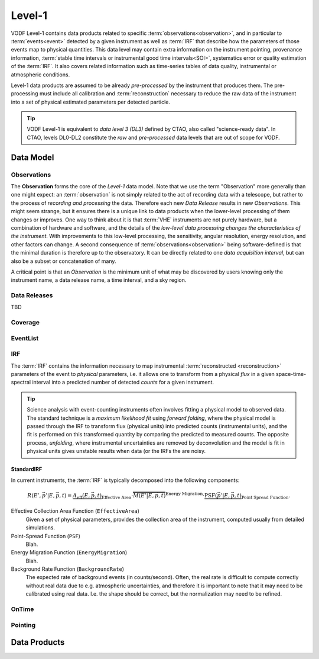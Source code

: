 =========
 Level-1
=========

VODF Level-1 contains data products related to specific
:term:`observations<observation>`, and in particular to :term:`events<event>` detected
by a given instrument as well as :term:`IRF` that describe how the parameters
of those events map to physical quantities. This data level may contain extra information on
the instrument pointing, provenance information, :term:`stable time intervals or instrumental good time intervals<SOI>`, systematics error or quality estimation of the :term:`IRF`. It also covers related information
such as time-series tables of data quality, instrumental or atmospheric conditions.

Level-1 data products are assumed to be already *pre-processed* by the instrument that
produces them. The pre-processing must include all calibration and
:term:`reconstruction` necessary to reduce the raw data of the instrument into a
set of physical estimated parameters per detected particle.

.. tip:: VODF Level-1 is equivalent to *data level 3 (DL3)* defined by CTAO,
          also called "science-ready data". In CTAO, levels DL0-DL2 constitute
          the *raw* and *pre-processed* data levels that are out of scope for
          VODF.

Data Model
==========

.. uml:: level-1.plantuml
   :caption: VODF **Level-1** Data Model

Observations
------------

The **Observation** forms the core of the `Level-1` data model. Note that we use
the term "Observation" more generally than one might expect: an :term:`observation` is
not simply related to the act of recording data with a telescope, but rather to
the process of *recording and processing* the data. Therefore each new *Data
Release* results in new *Observations*. This might seem strange, but it ensures
there is a unique link to data products when the lower-level processing of them
changes or improves. One way to think about it is that :term:`VHE` instruments
are not purely hardware, but a combination of hardware and software, and the
details of the *low-level data processing changes the characteristics of the
instrument*. With improvements to this low-level processing, the sensitivity,
angular resolution, energy resolution, and other factors can change. A second
consequence of :term:`observations<observation>` being software-defined is that the
minimal duration is therefore up to the observatory. It can be directly related
to one *data acquisition interval*, but can also be a subset or concatenation of
many.

A critical point is that an *Observation* is the minimum unit of what may be
discovered by users knowing only the instrument name, a data release name, a
time interval, and a sky region.

Data Releases
-------------

TBD


Coverage
--------

.. uml:: coverage.plantuml
   :caption: VODF **Level-1 Coverage** Data Model

EventList
----------

.. uml:: eventlist.plantuml
   :caption: VODF **Level-1 EventList** Data Model

IRF
---

.. uml:: irf.plantuml
   :caption: VODF **Level-1 IRF** Data Model

The :term:`IRF` contains the information necessary to map instrumental
:term:`reconstructed <reconstruction>` parameters of the event to *physical*
parameters, i.e. it allows one to transform from a physical *flux* in a given
space-time-spectral interval into a predicted number of detected *counts* for a
given instrument.


.. tip::

   Science analysis with event-counting instruments often involves fitting a
   physical model to observed data. The standard technique is a *maximum
   likelihood fit* using *forward folding*, where the physical model is passed
   through the IRF to transform flux (physical units) into predicted counts
   (instrumental units), and the fit is performed on this transformed quantity
   by comparing the predicted to measured counts. The opposite process,
   *unfolding*, where instrumental uncertainties are removed by deconvolution
   and the model is fit in physical units gives unstable results when data (or
   the IRFs the are noisy.


StandardIRF
~~~~~~~~~~~

In current instruments, the :term:`IRF` is typically decomposed into the
following components:

.. math::

    R(E', {\vec{p'}} | E, \vec{p}, t) =
    \underbrace{A_\text{eff}(E, \vec{p}, t)}_{{\text{Effective Area}}}
    \cdot \overbrace{M(E' | E, \vec{p}, t)}^{{\text{Energy Migration}}}
    \cdot \underbrace{\mathrm{PSF}(\vec{p'} | E, \vec{p}, t)}_{{\text{Point Spread Function}}}.


Effective Collection Area Function (``EffectiveArea``)
    Given a set of physical parameters, provides the collection area of the
    instrument, computed usually from detailed simulations.

Point-Spread Function (``PSF``)
    Blah.

Energy Migration Function (``EnergyMigration``)
    Blah.

Background Rate Function (``BackgroundRate``)
    The expected rate of background events (in counts/second). Often, the real
    rate is difficult to compute correctly without real data due to e.g.
    atmospheric uncertainties, and therefore it is important to note that it may
    need to be calibrated using real data. I.e. the shape should be correct, but
    the normalization may need to be refined.



OnTime
------

.. uml:: ontime.plantuml
   :caption: VODF **Level-1 OnTime** Data Model


Pointing
--------

.. uml:: pointing.plantuml
   :caption: VODF **Level-1 Pointing** Data Model




Data Products
=============
